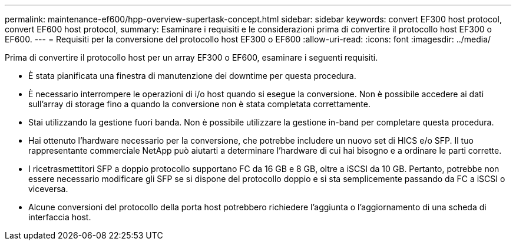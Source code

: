 ---
permalink: maintenance-ef600/hpp-overview-supertask-concept.html 
sidebar: sidebar 
keywords: convert EF300 host protocol, convert EF600 host protocol, 
summary: Esaminare i requisiti e le considerazioni prima di convertire il protocollo host EF300 o EF600. 
---
= Requisiti per la conversione del protocollo host EF300 o EF600
:allow-uri-read: 
:icons: font
:imagesdir: ../media/


[role="lead"]
Prima di convertire il protocollo host per un array EF300 o EF600, esaminare i seguenti requisiti.

* È stata pianificata una finestra di manutenzione dei downtime per questa procedura.
* È necessario interrompere le operazioni di i/o host quando si esegue la conversione. Non è possibile accedere ai dati sull'array di storage fino a quando la conversione non è stata completata correttamente.
* Stai utilizzando la gestione fuori banda. Non è possibile utilizzare la gestione in-band per completare questa procedura.
* Hai ottenuto l'hardware necessario per la conversione, che potrebbe includere un nuovo set di HICS e/o SFP. Il tuo rappresentante commerciale NetApp può aiutarti a determinare l'hardware di cui hai bisogno e a ordinare le parti corrette.
* I ricetrasmettitori SFP a doppio protocollo supportano FC da 16 GB e 8 GB, oltre a iSCSI da 10 GB. Pertanto, potrebbe non essere necessario modificare gli SFP se si dispone del protocollo doppio e si sta semplicemente passando da FC a iSCSI o viceversa.
* Alcune conversioni del protocollo della porta host potrebbero richiedere l'aggiunta o l'aggiornamento di una scheda di interfaccia host.


